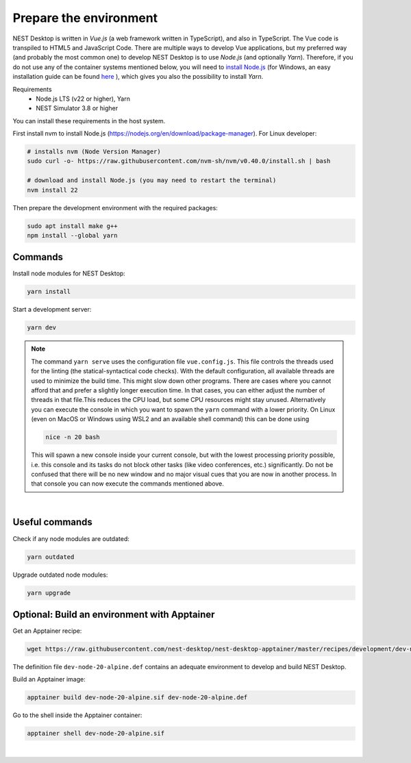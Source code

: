 Prepare the environment
=======================

NEST Desktop is written in `Vue.js` (a web framework written in TypeScript), and also in TypeScript. The Vue code is
transpiled to HTML5 and JavaScript Code. There are multiple ways to develop Vue applications, but my preferred way (and
probably the most common one) to develop NEST Desktop is to use `Node.js` (and optionally `Yarn`). Therefore, if you do
not use any of the container systems mentioned below, you will need to `install Node.js
<https://nodejs.org/en/download/package-manager/>`__ (for Windows, an easy installation guide can be found `here
<https://treehouse.github.io/installation-guides/windows/node-windows.html>`__ ), which gives you also the possibility
to install `Yarn`.

Requirements
  - Node.js LTS (v22 or higher), Yarn
  - NEST Simulator 3.8 or higher

You can install these requirements in the host system.

First install nvm to install Node.js (https://nodejs.org/en/download/package-manager). For Linux developer:

.. code-block:: bash

   # installs nvm (Node Version Manager)
   sudo curl -o- https://raw.githubusercontent.com/nvm-sh/nvm/v0.40.0/install.sh | bash

   # download and install Node.js (you may need to restart the terminal)
   nvm install 22

Then prepare the development environment with the required packages:

.. code-block:: bash

   sudo apt install make g++
   npm install --global yarn


.. _preparation-commands:

Commands
--------

Install node modules for NEST Desktop:

.. code-block:: bash

   yarn install

Start a development server:

.. code-block:: bash

   yarn dev

.. note::

   The command ``yarn serve`` uses the configuration file ``vue.config.js``.  This file controls the threads used for
   the linting (the statical-syntactical code checks). With the default configuration, all available threads are used to
   minimize the build time.  This might slow down other programs. There are cases where you cannot afford that and
   prefer a slightly longer execution time. In that cases, you can either adjust the number of threads in that file.This
   reduces the CPU load, but some CPU resources might stay unused. Alternatively you can execute the console in which
   you want to spawn the ``yarn`` command with a lower priority. On Linux (even on MacOS or Windows using WSL2 and an
   available shell command) this can be done using

   .. code-block:: bash

      nice -n 20 bash

   This will spawn a new console inside your current console, but with the lowest processing priority possible, i.e.
   this console and its tasks do not block other tasks (like video conferences, etc.) significantly. Do not be confused
   that there will be no new window and no major visual cues that you are now in another process. In that console you
   can now execute the commands mentioned above.

|

.. _preparation-useful-commands:

Useful commands
---------------

Check if any node modules are outdated:

.. code-block:: bash

   yarn outdated

Upgrade outdated node modules:

.. code-block:: bash

   yarn upgrade


.. _preparation-build-an-environment-with-apptainer:

Optional: Build an environment with Apptainer
-----------------------------------

Get an Apptainer recipe:

.. code-block:: bash

   wget https://raw.githubusercontent.com/nest-desktop/nest-desktop-apptainer/master/recipes/development/dev-node-0-alpine.def

The definition file ``dev-node-20-alpine.def`` contains an adequate environment to develop and build NEST Desktop.

Build an Apptainer image:

.. code-block:: bash

   apptainer build dev-node-20-alpine.sif dev-node-20-alpine.def

Go to the shell inside the Apptainer container:

.. code-block:: bash

   apptainer shell dev-node-20-alpine.sif

|
